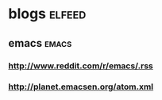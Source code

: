 * blogs                                                              :elfeed:
** emacs                                                             :emacs:
*** http://www.reddit.com/r/emacs/.rss
*** http://planet.emacsen.org/atom.xml

